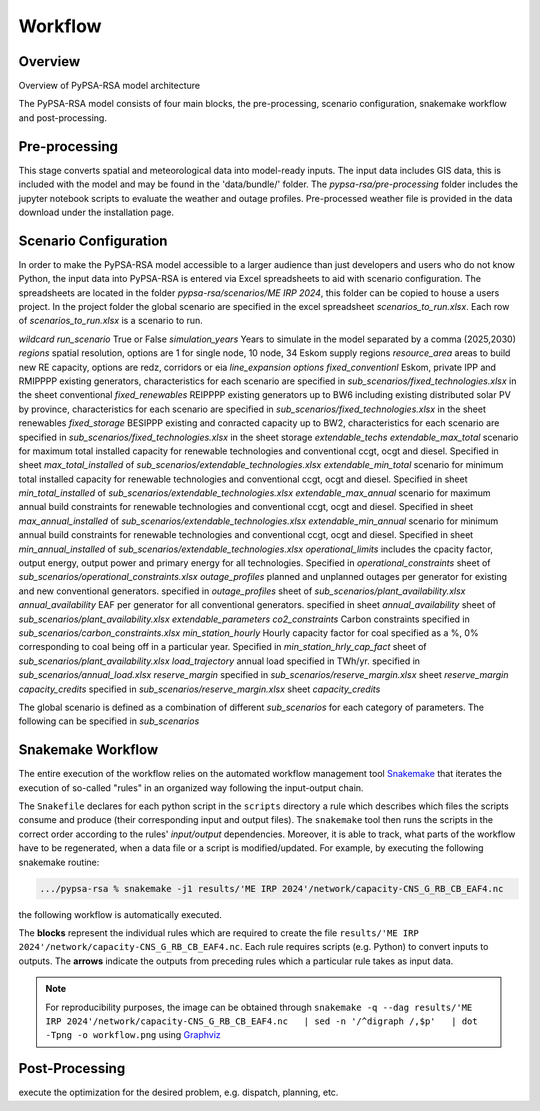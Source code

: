 ..
  SPDX-FileCopyrightText: 2021 The PyPSA-ZA authors

  SPDX-License-Identifier: CC-BY-4.0

.. _workflow:

##########################################
Workflow
##########################################

Overview
===========
Overview of PyPSA-RSA model architecture

.. image:: img/pypsa_rsa_model_architecture.png
    :width: 80%
    :align: center

The PyPSA-RSA model consists of four main blocks, the pre-processing, scenario configuration, snakemake workflow 
and post-processing.

Pre-processing
=======================================

This stage converts spatial and meteorological data into model-ready inputs. 
The input data includes GIS data, this is included with the model and may be found in the 
'data/bundle/' folder. The `pypsa-rsa/pre-processing` folder includes the jupyter notebook scripts to evaluate the 
weather and outage profiles. Pre-processed weather file is provided in the data download under the installation page.

Scenario Configuration
=======================================

In order to make the PyPSA-RSA model accessible to a larger audience than just 
developers and users who do not know Python, the input data into PyPSA-RSA is entered via Excel spreadsheets to 
aid with scenario configuration. The spreadsheets are located in the folder `pypsa-rsa/scenarios/ME IRP 2024`, 
this folder can be copied to house a users project. In the project folder the global scenario are 
specified in the excel spreadsheet `scenarios_to_run.xlsx`. Each row of `scenarios_to_run.xlsx` is a scenario 
to run.


`wildcard`
`run_scenario` True or False
`simulation_years` Years to simulate in the model separated by a comma (2025,2030)
`regions` spatial resolution, options are 1 for single node, 10 node, 34 Eskom supply regions
`resource_area` areas to build new RE capacity, options are redz, corridors or eia
`line_expansion` 
`options` 
`fixed_conventionl` Eskom, private IPP and RMIPPPP existing generators, characteristics for each scenario are specified in `sub_scenarios/fixed_technologies.xlsx` in the sheet conventional
`fixed_renewables` REIPPPP existing generators up to BW6 including existing distributed solar PV by province, characteristics for each scenario are specified in `sub_scenarios/fixed_technologies.xlsx` in the sheet renewables
`fixed_storage` BESIPPP existing and conracted capacity up to BW2, characteristics for each scenario are specified in `sub_scenarios/fixed_technologies.xlsx` in the sheet storage
`extendable_techs`
`extendable_max_total` scenario for maximum total installed capacity for renewable technologies and conventional ccgt, ocgt and diesel. Specified in sheet `max_total_installed` of `sub_scenarios/extendable_technologies.xlsx`
`extendable_min_total` scenario for minimum total installed capacity for renewable technologies and conventional ccgt, ocgt and diesel. Specified in sheet `min_total_installed` of `sub_scenarios/extendable_technologies.xlsx`
`extendable_max_annual` scenario for maximum annual build constraints for renewable technologies and conventional ccgt, ocgt and diesel. Specified in sheet `max_annual_installed` of `sub_scenarios/extendable_technologies.xlsx`
`extendable_min_annual` scenario for minimum annual build constraints for renewable technologies and conventional ccgt, ocgt and diesel. Specified in sheet `min_annual_installed` of `sub_scenarios/extendable_technologies.xlsx`
`operational_limits`  includes the cpacity factor, output energy, output power and primary energy for all technologies. Specified in  `operational_constraints` sheet of `sub_scenarios/operational_constraints.xlsx`
`outage_profiles` planned and unplanned outages per generator for existing and new conventional generators. specified in `outage_profiles` sheet of `sub_scenarios/plant_availability.xlsx`
`annual_availability` EAF per generator for all conventional generators. specified in sheet `annual_availability` sheet of `sub_scenarios/plant_availability.xlsx`
`extendable_parameters` 
`co2_constraints` Carbon constraints specified in `sub_scenarios/carbon_constraints.xlsx`
`min_station_hourly` Hourly capacity factor for coal specified as a %, 0% corresponding to coal being off in a particular year. Specified in `min_station_hrly_cap_fact` sheet of `sub_scenarios/plant_availability.xlsx`
`load_trajectory` annual load specified in TWh/yr. specified in `sub_scenarios/annual_load.xlsx`
`reserve_margin` specified in `sub_scenarios/reserve_margin.xlsx` sheet `reserve_margin`
`capacity_credits` specified in `sub_scenarios/reserve_margin.xlsx` sheet `capacity_credits`



The global scenario is defined as a 
combination of different `sub_scenarios` for each category of parameters. The following can be specified in 
`sub_scenarios`


Snakemake Workflow
=======================================

The entire execution of the workflow relies on the automated workflow management tool 
`Snakemake <https://snakemake.bitbucket.io/>`_ that iterates the execution of so-called "rules" in an 
organized way following the input-output chain. 

The ``Snakefile`` declares for each python script in the ``scripts`` directory a rule which describes which 
files the scripts consume and produce (their corresponding input and output files). The ``snakemake`` tool 
then runs the scripts in the correct order according to the rules' `input/output` dependencies. Moreover, it 
is able to track, what parts of the workflow have to be regenerated, when a data file or a script is 
modified/updated. For example, by executing the following snakemake routine:

.. code:: bash

    .../pypsa-rsa % snakemake -j1 results/'ME IRP 2024'/network/capacity-CNS_G_RB_CB_EAF4.nc

the following workflow is automatically executed.

.. image:: img/workflow.png
    :align: center

The **blocks** represent the individual rules which are required to create the file 
``results/'ME IRP 2024'/network/capacity-CNS_G_RB_CB_EAF4.nc``. Each rule requires scripts (e.g. Python) 
to convert inputs to outputs. The **arrows** indicate the outputs from preceding rules which a particular 
rule takes as input data.

.. note::
    For reproducibility purposes, the image can be obtained through
    ``snakemake -q --dag results/'ME IRP 2024'/network/capacity-CNS_G_RB_CB_EAF4.nc   | sed -n '/^digraph /,$p'   | dot -Tpng -o workflow.png``
    using `Graphviz <https://graphviz.org/>`_

Post-Processing
=======================================

execute the optimization for the desired problem, e.g. dispatch, planning, etc.
